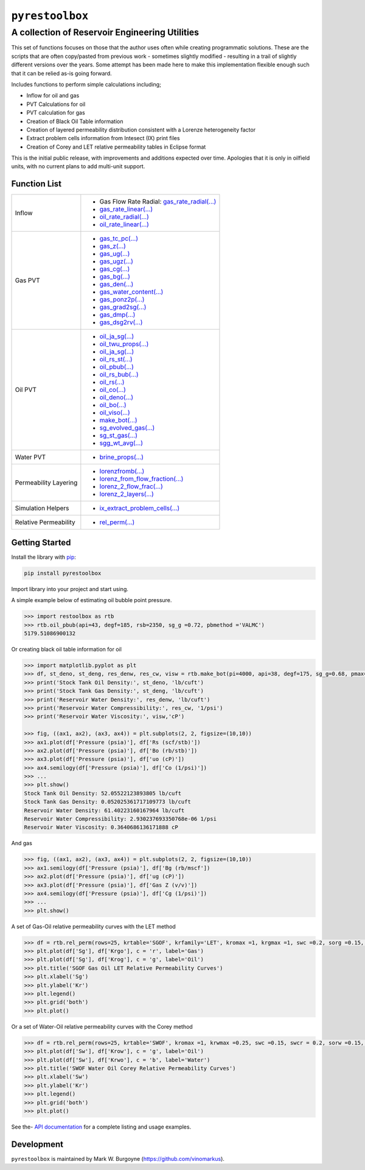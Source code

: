 ===================================
``pyrestoolbox``
===================================

-----------------------------
A collection of Reservoir Engineering Utilities
-----------------------------

This set of functions focuses on those that the author uses often while creating programmatic solutions. These are the scripts that are often copy/pasted from previous work - sometimes slightly modified - resulting in a trail of slightly different versions over the years. Some attempt has been made here to make this implementation flexible enough such that it can be relied as-is going forward.

Includes functions to perform simple calculations including;

- Inflow for oil and gas
- PVT Calculations for oil
- PVT calculation for gas
- Creation of Black Oil Table information
- Creation of layered permeability distribution consistent with a Lorenze heterogeneity factor
- Extract problem cells information from Intesect (IX) print files
- Creation of Corey and LET relative permeability tables in Eclipse format

This is the initial public release, with improvements and additions expected over time. Apologies that it is only in oilfield units, with no current plans to add multi-unit support.

Function List
=============

+-------------------------+-----------------------------------------------------------------------------------------------+
| Inflow                  | - Gas Flow Rate Radial: `gas_rate_radial(...) <./docs/api.rst#pyrestoolbox.gas_rate_radial>`_ |
|                         | - `gas_rate_linear(...) <./docs/api.html#pyrestoolbox.gas_rate_linear>`_                      |
|                         | - `oil_rate_radial(...) <./docs/api.html#pyrestoolbox.pyrestoolbox.oil_rate_radial>`_         |
|                         | - `oil_rate_linear(...) <./docs/api.html#pyrestoolbox.pyrestoolbox.oil_rate_radial>`_         |
+-------------------------+-----------------------------------------------------------------------------------------------+
| Gas PVT                 | -  `gas_tc_pc(...) <./docs/api.html#pyrestoolbox.gas_tc_pc>`_                                 |
|                         | -  `gas_z(...) <./docs/api.html#pyrestoolbox.gas_z>`_                                         |
|                         | -  `gas_ug(...) <./docs/api.html#pyrestoolbox.gas_ug>`_                                       |       
|                         | -  `gas_ugz(...) <./docs/api.html#pyrestoolbox.gas_ugz>`_                                     |         
|                         | -  `gas_cg(...) <./docs/api.html#pyrestoolbox.gas_cg>`_                                       |       
|                         | -  `gas_bg(...) <./docs/api.html#pyrestoolbox.gas_bg>`_                                       |       
|                         | -  `gas_den(...) <./docs/api.html#pyrestoolbox.gas_den>`_                                     |         
|                         | -  `gas_water_content(...) <./docs/api.html#pyrestoolbox.gas_water_content>`_                 |                             
|                         | -  `gas_ponz2p(...) <./docs/api.html#pyrestoolbox.gas_ponz2p>`_                               |               
|                         | -  `gas_grad2sg(...) <./docs/api.html#pyrestoolbox.gas_grad2sg>`_                             |                 
|                         | -  `gas_dmp(...) <./docs/api.html#pyrestoolbox.gas_dmp>`_                                     |
|                         | -  `gas_dsg2rv(...) <./docs/api.html#pyrestoolbox.gas_dsg2rv>`_                               |
+-------------------------+-----------------------------------------------------------------------------------------------+  
| Oil PVT                 | -  `oil_ja_sg(...) <./docs/api.html#pyrestoolbox.oil_ja_sg>`_                                 |
|                         | -  `oil_twu_props(...) <./docs/api.html#pyrestoolbox.oil_twu_props>`_                         |
|                         | -  `oil_ja_sg(...) <./docs/api.html#pyrestoolbox.oil_ja_sg>`_                                 |
|                         | -  `oil_rs_st(...) <./docs/api.html#pyrestoolbox.oil_rs_st>`_                                 |
|                         | -  `oil_pbub(...) <./docs/api.html#pyrestoolbox.oil_pbub>`_                                   |
|                         | -  `oil_rs_bub(...) <./docs/api.html#oil_rs_bub>`_                                            |
|                         | -  `oil_rs(...) <./docs/api.html#pyrestoolbox.oil_rs>`_                                       |
|                         | -  `oil_co(...) <./docs/api.html#pyrestoolbox.oil_co>`_                                       |
|                         | -  `oil_deno(...) <./docs/api.html#pyrestoolbox.oil_deno>`_                                   |
|                         | -  `oil_bo(...) <./docs/api.html#pyrestoolbox.oil_bo>`_                                       |
|                         | -  `oil_viso(...) <./docs/api.html#pyrestoolbox.oil_viso>`_                                   |
|                         | -  `make_bot(...) <./docs/api.html#pyrestoolbox.make_bot>`_                                   |
|                         | -  `sg_evolved_gas(...) <./docs/api.html#pyrestoolbox.sg_evolved_gas>`_                       |
|                         | -  `sg_st_gas(...) <./docs/api.html#pyrestoolbox.sg_st_gas>`_                                 |
|                         | -  `sgg_wt_avg(...) <./docs/api.html#pyrestoolbox.sgg_wt_avg>`_                               |
+-------------------------+-----------------------------------------------------------------------------------------------+  
| Water PVT               | -  `brine_props(...) <./docs/api.html#pyrestoolbox.brine_props>`_                             |
+-------------------------+-----------------------------------------------------------------------------------------------+  
| Permeability Layering   | -  `lorenzfromb(...) <./docs/api.html#pyrestoolbox.lorenzfromb>`_                             |
|                         | -  `lorenz_from_flow_fraction(...) <./docs/api.html#pyrestoolbox.lorenz_from_flow_fraction>`_ |
|                         | -  `lorenz_2_flow_frac(...) <./docs/api.html#pyrestoolbox.lorenz_2_flow_frac>`_               |
|                         | -  `lorenz_2_layers(...) <./docs/api.html#pyrestoolbox.lorenz_2_layers>`_                     |        
+-------------------------+-----------------------------------------------------------------------------------------------+  
| Simulation Helpers      | -  `ix_extract_problem_cells(...) <./docs/api.html#pyrestoolbox.ix_extract_problem_cells>`_   |
+-------------------------+-----------------------------------------------------------------------------------------------+  
| Relative Permeability   | -  `rel_perm(...) <./docs/api.html#pyrestoolbox.rel_perm>`_                                   |
+-------------------------+-----------------------------------------------------------------------------------------------+



Getting Started
===============

Install the library with  `pip <https://pip.pypa.io/en/stable/>`_:

.. code-block:: shell

    pip install pyrestoolbox


Import library into your project and start using. 

A simple example below of estimating oil bubble point pressure.

.. code-block:: python

    >>> import restoolbox as rtb
    >>> rtb.oil_pbub(api=43, degf=185, rsb=2350, sg_g =0.72, pbmethod ='VALMC')
    5179.51086900132


Or creating black oil table information for oil

.. code-block:: python

    >>> import matplotlib.pyplot as plt
    >>> df, st_deno, st_deng, res_denw, res_cw, visw = rtb.make_bot(pi=4000, api=38, degf=175, sg_g=0.68, pmax=5000, pb=3900, rsb=2300, nrows=50)
    >>> print('Stock Tank Oil Density:', st_deno, 'lb/cuft')
    >>> print('Stock Tank Gas Density:', st_deng, 'lb/cuft')
    >>> print('Reservoir Water Density:', res_denw, 'lb/cuft')
    >>> print('Reservoir Water Compressibility:', res_cw, '1/psi')
    >>> print('Reservoir Water Viscosity:', visw,'cP')

    >>> fig, ((ax1, ax2), (ax3, ax4)) = plt.subplots(2, 2, figsize=(10,10))
    >>> ax1.plot(df['Pressure (psia)'], df['Rs (scf/stb)'])
    >>> ax2.plot(df['Pressure (psia)'], df['Bo (rb/stb)'])
    >>> ax3.plot(df['Pressure (psia)'], df['uo (cP)'])
    >>> ax4.semilogy(df['Pressure (psia)'], df['Co (1/psi)'])
    >>> ...
    >>> plt.show()
    Stock Tank Oil Density: 52.05522123893805 lb/cuft
    Stock Tank Gas Density: 0.052025361717109773 lb/cuft
    Reservoir Water Density: 61.40223160167964 lb/cuft
    Reservoir Water Compressibility: 2.930237693350768e-06 1/psi
    Reservoir Water Viscosity: 0.3640686136171888 cP

.. image:: https://github.com/vinomarkus/pyResToolbox/blob/main/docs/img/bot.png
    :alt: Black Oil Properties
    
And gas

.. code-block:: python

    >>> fig, ((ax1, ax2), (ax3, ax4)) = plt.subplots(2, 2, figsize=(10,10))
    >>> ax1.semilogy(df['Pressure (psia)'], df['Bg (rb/mscf'])
    >>> ax2.plot(df['Pressure (psia)'], df['ug (cP)'])
    >>> ax3.plot(df['Pressure (psia)'], df['Gas Z (v/v)'])
    >>> ax4.semilogy(df['Pressure (psia)'], df['Cg (1/psi)'])
    >>> ...
    >>> plt.show()

.. image:: https://github.com/vinomarkus/pyResToolbox/blob/main/docs/img/dry_gas.png
    :alt: Dry Gas Properties
    
A set of Gas-Oil relative permeability curves with the LET method

.. code-block:: python

    >>> df = rtb.rel_perm(rows=25, krtable='SGOF', krfamily='LET', kromax =1, krgmax =1, swc =0.2, sorg =0.15, Lo=2.5, Eo = 1.25, To = 1.75, Lg = 1.2, Eg = 1.5, Tg = 2.0)
    >>> plt.plot(df['Sg'], df['Krgo'], c = 'r', label='Gas')
    >>> plt.plot(df['Sg'], df['Krog'], c = 'g', label='Oil')
    >>> plt.title('SGOF Gas Oil LET Relative Permeability Curves')
    >>> plt.xlabel('Sg')
    >>> plt.ylabel('Kr')
    >>> plt.legend()
    >>> plt.grid('both')
    >>> plt.plot()

.. image:: https://github.com/vinomarkus/pyResToolbox/blob/main/docs/img/sgof.png
    :alt: SGOF Relative Permeability Curves

Or a set of Water-Oil relative permeability curves with the Corey method

.. code-block:: python

    >>> df = rtb.rel_perm(rows=25, krtable='SWOF', kromax =1, krwmax =0.25, swc =0.15, swcr = 0.2, sorw =0.15, no=2.5, nw=1.5)
    >>> plt.plot(df['Sw'], df['Krow'], c = 'g', label='Oil')
    >>> plt.plot(df['Sw'], df['Krwo'], c = 'b', label='Water')
    >>> plt.title('SWOF Water Oil Corey Relative Permeability Curves')
    >>> plt.xlabel('Sw')
    >>> plt.ylabel('Kr')
    >>> plt.legend()
    >>> plt.grid('both')
    >>> plt.plot()
    
.. image:: https://github.com/vinomarkus/pyResToolbox/blob/main/docs/img/swof.png
    :alt: SWOF Relative Permeability Curves

See the-  `API documentation <./docs/api.html>`_ for a complete listing and usage examples.


Development
===========
``pyrestoolbox`` is maintained by Mark W. Burgoyne (`<https://github.com/vinomarkus>`_).
